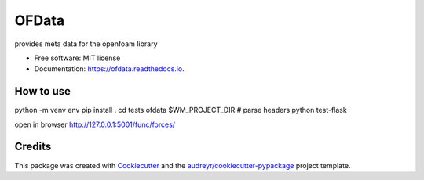 ======
OFData
======


.. image:: https://img.shields.io/pypi/v/ofdata.svg
        :target: https://pypi.python.org/pypi/ofdata

.. image:: https://img.shields.io/travis/HenningScheufler/ofdata.svg
        :target: https://travis-ci.com/HenningScheufler/ofdata

.. image:: https://readthedocs.org/projects/ofdata/badge/?version=latest
        :target: https://ofdata.readthedocs.io/en/latest/?version=latest
        :alt: Documentation Status




provides meta data for the openfoam library


* Free software: MIT license
* Documentation: https://ofdata.readthedocs.io.


How to use
----------

python -m venv env
pip install .
cd tests
ofdata $WM_PROJECT_DIR # parse headers
python test-flask

open in browser http://127.0.0.1:5001/func/forces/




Credits
-------

This package was created with Cookiecutter_ and the `audreyr/cookiecutter-pypackage`_ project template.

.. _Cookiecutter: https://github.com/audreyr/cookiecutter
.. _`audreyr/cookiecutter-pypackage`: https://github.com/audreyr/cookiecutter-pypackage
